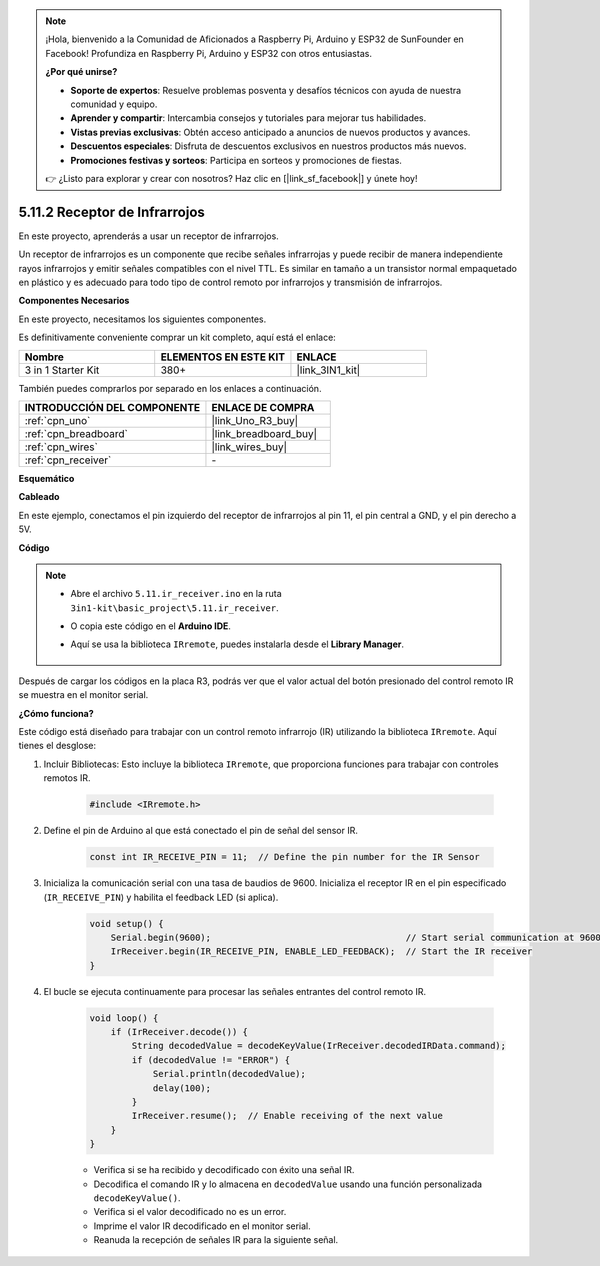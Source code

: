 .. note::

    ¡Hola, bienvenido a la Comunidad de Aficionados a Raspberry Pi, Arduino y ESP32 de SunFounder en Facebook! Profundiza en Raspberry Pi, Arduino y ESP32 con otros entusiastas.

    **¿Por qué unirse?**

    - **Soporte de expertos**: Resuelve problemas posventa y desafíos técnicos con ayuda de nuestra comunidad y equipo.
    - **Aprender y compartir**: Intercambia consejos y tutoriales para mejorar tus habilidades.
    - **Vistas previas exclusivas**: Obtén acceso anticipado a anuncios de nuevos productos y avances.
    - **Descuentos especiales**: Disfruta de descuentos exclusivos en nuestros productos más nuevos.
    - **Promociones festivas y sorteos**: Participa en sorteos y promociones de fiestas.

    👉 ¿Listo para explorar y crear con nosotros? Haz clic en [|link_sf_facebook|] y únete hoy!

.. _ar_receiver:

5.11.2 Receptor de Infrarrojos
=================================

En este proyecto, aprenderás a usar un receptor de infrarrojos.

Un receptor de infrarrojos es un componente que recibe señales infrarrojas y puede recibir de manera independiente rayos infrarrojos y emitir señales compatibles con el nivel TTL. 
Es similar en tamaño a un transistor normal empaquetado en plástico y es adecuado para todo tipo de control remoto por infrarrojos y transmisión de infrarrojos.

**Componentes Necesarios**

En este proyecto, necesitamos los siguientes componentes.

Es definitivamente conveniente comprar un kit completo, aquí está el enlace:

.. list-table::
    :widths: 20 20 20
    :header-rows: 1

    *   - Nombre	
        - ELEMENTOS EN ESTE KIT
        - ENLACE
    *   - 3 in 1 Starter Kit
        - 380+
        - |link_3IN1_kit|

También puedes comprarlos por separado en los enlaces a continuación.

.. list-table::
    :widths: 30 20
    :header-rows: 1

    *   - INTRODUCCIÓN DEL COMPONENTE
        - ENLACE DE COMPRA

    *   - :ref:`cpn_uno`
        - |link_Uno_R3_buy|
    *   - :ref:`cpn_breadboard`
        - |link_breadboard_buy|
    *   - :ref:`cpn_wires`
        - |link_wires_buy|
    *   - :ref:`cpn_receiver`
        - \-

**Esquemático**

.. image:: img/circuit_7.2_receiver.png

**Cableado**

En este ejemplo, conectamos el pin izquierdo del receptor de infrarrojos al pin 11, 
el pin central a GND, y el pin derecho a 5V.

.. image:: img/ir_remote_control_bb.jpg


**Código**

.. note::

    * Abre el archivo ``5.11.ir_receiver.ino`` en la ruta ``3in1-kit\basic_project\5.11.ir_receiver``.
    * O copia este código en el **Arduino IDE**.
    * Aquí se usa la biblioteca ``IRremote``, puedes instalarla desde el **Library Manager**.
  
        .. image:: ../img/lib_irremote.png


.. raw:: html

    <iframe src=https://create.arduino.cc/editor/sunfounder01/1141d808-cc26-4589-ae5c-d1834033ac3d/preview?embed style="height:510px;width:100%;margin:10px 0" frameborder=0></iframe>
    

Después de cargar los códigos en la placa R3, podrás ver que el
valor actual del botón presionado del control remoto IR se muestra en
el monitor serial.

**¿Cómo funciona?**

Este código está diseñado para trabajar con un control remoto infrarrojo (IR) utilizando la biblioteca ``IRremote``. Aquí tienes el desglose:

#. Incluir Bibliotecas: Esto incluye la biblioteca ``IRremote``, que proporciona funciones para trabajar con controles remotos IR.

    .. code-block:: arduino

        #include <IRremote.h>

#. Define el pin de Arduino al que está conectado el pin de señal del sensor IR.

    .. code-block:: arduino

        const int IR_RECEIVE_PIN = 11;  // Define the pin number for the IR Sensor

#. Inicializa la comunicación serial con una tasa de baudios de 9600. Inicializa el receptor IR en el pin especificado (``IR_RECEIVE_PIN``) y habilita el feedback LED (si aplica).

    .. code-block:: arduino

        void setup() {
            Serial.begin(9600);                                     // Start serial communication at 9600 baud rate
            IrReceiver.begin(IR_RECEIVE_PIN, ENABLE_LED_FEEDBACK);  // Start the IR receiver
        }

#. El bucle se ejecuta continuamente para procesar las señales entrantes del control remoto IR.

    .. code-block:: arduino

        void loop() {
            if (IrReceiver.decode()) {
                String decodedValue = decodeKeyValue(IrReceiver.decodedIRData.command);
                if (decodedValue != "ERROR") {
                    Serial.println(decodedValue);
                    delay(100);
                }
                IrReceiver.resume();  // Enable receiving of the next value
            }
        }
    
    * Verifica si se ha recibido y decodificado con éxito una señal IR.
    * Decodifica el comando IR y lo almacena en ``decodedValue`` usando una función personalizada ``decodeKeyValue()``.
    * Verifica si el valor decodificado no es un error.
    * Imprime el valor IR decodificado en el monitor serial.
    * Reanuda la recepción de señales IR para la siguiente señal.
